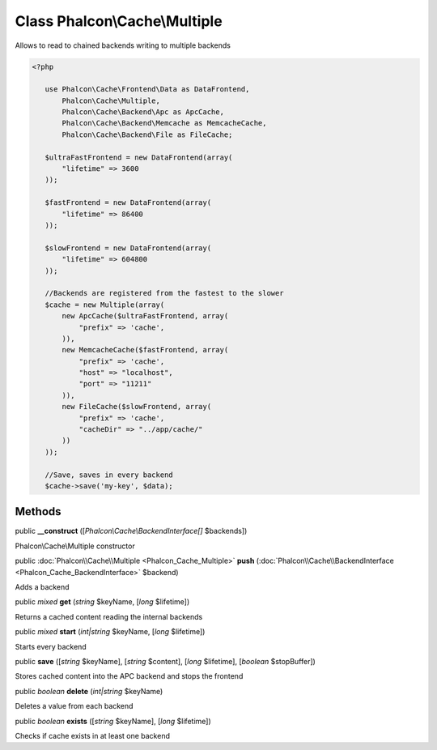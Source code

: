Class **Phalcon\\Cache\\Multiple**
==================================

Allows to read to chained backends writing to multiple backends  

.. code-block:: php

    <?php

       use Phalcon\Cache\Frontend\Data as DataFrontend,
           Phalcon\Cache\Multiple,
           Phalcon\Cache\Backend\Apc as ApcCache,
           Phalcon\Cache\Backend\Memcache as MemcacheCache,
           Phalcon\Cache\Backend\File as FileCache;
    
       $ultraFastFrontend = new DataFrontend(array(
           "lifetime" => 3600
       ));
    
       $fastFrontend = new DataFrontend(array(
           "lifetime" => 86400
       ));
    
       $slowFrontend = new DataFrontend(array(
           "lifetime" => 604800
       ));
    
       //Backends are registered from the fastest to the slower
       $cache = new Multiple(array(
           new ApcCache($ultraFastFrontend, array(
               "prefix" => 'cache',
           )),
           new MemcacheCache($fastFrontend, array(
               "prefix" => 'cache',
               "host" => "localhost",
               "port" => "11211"
           )),
           new FileCache($slowFrontend, array(
               "prefix" => 'cache',
               "cacheDir" => "../app/cache/"
           ))
       ));
    
       //Save, saves in every backend
       $cache->save('my-key', $data);



Methods
---------

public  **__construct** ([*Phalcon\\Cache\\BackendInterface[]* $backends])

Phalcon\\Cache\\Multiple constructor



public :doc:`Phalcon\\Cache\\Multiple <Phalcon_Cache_Multiple>`  **push** (:doc:`Phalcon\\Cache\\BackendInterface <Phalcon_Cache_BackendInterface>` $backend)

Adds a backend



public *mixed*  **get** (*string* $keyName, [*long* $lifetime])

Returns a cached content reading the internal backends



public *mixed*  **start** (*int|string* $keyName, [*long* $lifetime])

Starts every backend



public  **save** ([*string* $keyName], [*string* $content], [*long* $lifetime], [*boolean* $stopBuffer])

Stores cached content into the APC backend and stops the frontend



public *boolean*  **delete** (*int|string* $keyName)

Deletes a value from each backend



public *boolean*  **exists** ([*string* $keyName], [*long* $lifetime])

Checks if cache exists in at least one backend



